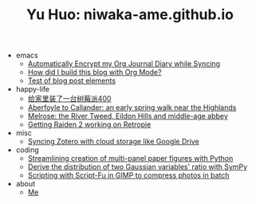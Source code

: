 #+TITLE: Yu Huo: niwaka-ame.github.io

- emacs
  - [[file:emacs/synced-encrypted-journal.org][Automatically Encrypt my Org Journal Diary while Syncing]]
  - [[file:emacs/build-blog.org][How did I build this blog with Org Mode?]]
  - [[file:emacs/test.org][Test of blog post elements]]
- happy-life
  - [[file:happy-life/rpi400-home.org][给家里装了一台树莓派400]]
  - [[file:happy-life/aberfoyle-callander.org][Aberfoyle to Callander: an early spring walk near the Highlands]]
  - [[file:happy-life/melrose.org][Melrose: the River Tweed, Eildon Hills and middle-age abbey]]
  - [[file:happy-life/raiden2.org][Getting Raiden 2 working on Retropie]]
- misc
  - [[file:misc/sync-zotero.org][Syncing Zotero with cloud storage like Google Drive]]
- coding
  - [[file:coding/paper-figures.org][Streamlining creation of multi-panel paper figures with Python]]
  - [[file:coding/sympy-gaussian-quotient.org][Derive the distribution of two Gaussian variables' ratio with SymPy]]
  - [[file:coding/script-fu.org][Scripting with Script-Fu in GIMP to compress photos in batch]]
- about
  - [[file:about/me.org][Me]]
